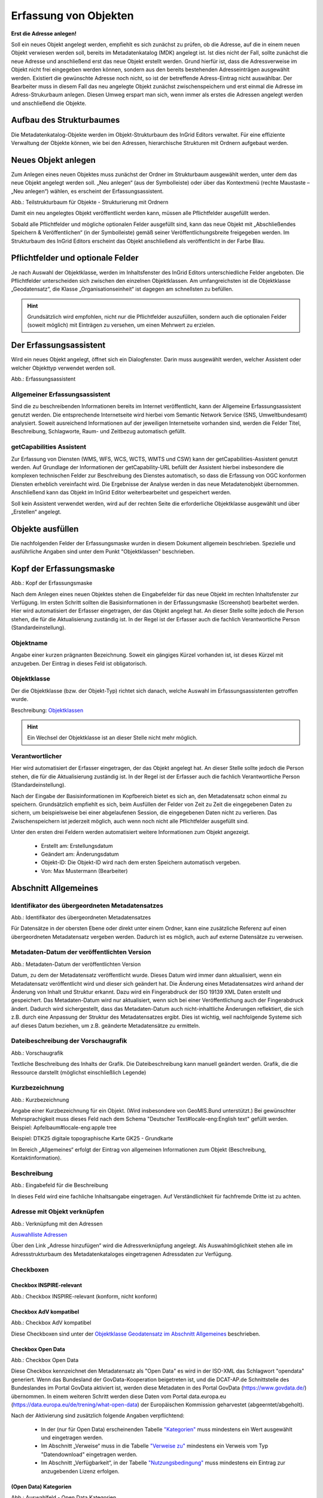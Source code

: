 

Erfassung von Objekten
======================

**Erst die Adresse anlegen!**

Soll ein neues Objekt angelegt werden, empfiehlt es sich zunächst zu prüfen, ob die Adresse, auf die in einem neuen Objekt verwiesen werden soll, bereits im Metadatenkatalog (MDK) angelegt ist. Ist dies nicht der Fall, sollte zunächst die neue Adresse und anschließend erst das neue Objekt erstellt werden. Grund hierfür ist, dass die Adressverweise im Objekt nicht frei eingegeben werden können, sondern aus den bereits bestehenden Adresseinträgen ausgewählt werden. Existiert die gewünschte Adresse noch nicht, so ist der betreffende Adress-Eintrag nicht auswählbar. Der Bearbeiter muss in diesem Fall das neu angelegte Objekt zunächst zwischenspeichern und erst einmal die Adresse im Adress-Strukurbaum anlegen. Diesen Umweg erspart man sich, wenn immer als erstes die Adressen angelegt werden und anschließend die Objekte.


Aufbau des Strukturbaumes
-------------------------

Die Metadatenkatalog-Objekte werden im Objekt-Strukturbaum des InGrid Editors verwaltet. Für eine effiziente Verwaltung der Objekte können, wie bei den Adressen, hierarchische Strukturen mit Ordnern aufgebaut werden.


Neues Objekt anlegen
--------------------

Zum Anlegen eines neuen Objektes muss zunächst der Ordner im Strukturbaum ausgewählt werden, unter dem das neue Objekt angelegt werden soll. „Neu anlegen“ (aus der Symbolleiste) oder über das Kontextmenü (rechte Maustaste – „Neu anlegen“) wählen, es erscheint der Erfassungsassistent.

.. image:: ../../img_ige/metaver_ige/ige_strukturbaum/ige-objekt-anlegen.png

Abb.: Teilstrukturbaum für Objekte - Strukturierung mit Ordnern

Damit ein neu angelegtes Objekt veröffentlicht werden kann, müssen alle Pflichtfelder ausgefüllt werden.

Sobald alle Pflichtfelder und mögliche optionalen Felder ausgefüllt sind, kann das neue Objekt mit „Abschließendes Speichern & Veröffentlichen“ (in der Symbolleiste) gemäß seiner Veröffentlichungsbreite freigegeben werden. Im Strukturbaum des InGrid Editors erscheint das Objekt anschließend als veröffentlicht in der Farbe Blau.


Pflichtfelder und optionale Felder
----------------------------------

Je nach Auswahl der Objektklasse, werden im Inhaltsfenster des InGrid Editors unterschiedliche Felder angeboten. Die Pflichtfelder unterscheiden sich zwischen den einzelnen Objektklassen. Am umfangreichsten ist die Objektklasse „Geodatensatz“, die Klasse „Organisationseinheit“ ist dagegen am schnellsten zu befüllen.

.. hint:: Grundsätzlich wird empfohlen, nicht nur die Pflichtfelder auszufüllen, sondern auch die optionalen Felder (soweit möglich) mit Einträgen zu versehen, um einen Mehrwert zu erzielen.


Der Erfassungsassistent
-----------------------

Wird ein neues Objekt angelegt, öffnet sich ein Dialogfenster. Darin muss ausgewählt werden, welcher Assistent oder welcher Objekttyp verwendet werden soll.

.. image:: ../../img_ige/metaver_ige/ige_erfassung/ige_objekte/ige_assistenten/ige-objekt-anlegen_assistent.png

Abb.: Erfassungsassistent

Allgemeiner Erfassungsassistent
^^^^^^^^^^^^^^^^^^^^^^^^^^^^^^^^

Sind die zu beschreibenden Informationen bereits im Internet veröffentlicht, kann der Allgemeine Erfassungsassistent genutzt werden. Die entsprechende Internetseite wird hierbei vom Semantic Network Service (SNS, Umweltbundesamt) analysiert. Soweit ausreichend Informationen auf der jeweiligen Internetseite vorhanden sind, werden die Felder Titel, Beschreibung, Schlagworte, Raum- und Zeitbezug automatisch gefüllt.


getCapabilities Assistent
^^^^^^^^^^^^^^^^^^^^^^^^^

Zur Erfassung von Diensten (WMS, WFS, WCS, WCTS, WMTS und CSW) kann der getCapabilities-Assistent genutzt werden. Auf Grundlage der Informationen der getCapability-URL befüllt der Assistent hierbei insbesondere die komplexen technischen Felder zur Beschreibung des Dienstes automatisch, so dass die Erfassung von OGC konformen Diensten erheblich vereinfacht wird. Die Ergebnisse der Analyse werden in das neue Metadatenobjekt übernommen. Anschließend kann das Objekt im InGrid Editor weiterbearbeitet und gespeichert werden.

Soll kein Assistent verwendet werden, wird auf der rechten Seite die erforderliche Objektklasse ausgewählt und über „Erstellen“ angelegt.


Objekte ausfüllen
-----------------

Die nachfolgenden Felder der Erfassungsmaske wurden in diesem Dokument allgemein beschrieben. Spezielle und ausführliche Angaben sind unter dem Punkt "Objektklassen" beschrieben.


Kopf der Erfassungsmaske
------------------------

.. image:: ../../img_ige/metaver_ige/ige_erfassung/ige_objekte/ige_abschnitt-01_kopf/ige-objekt_kopf.png

Abb.: Kopf der Erfassungsmaske

Nach dem Anlegen eines neuen Objektes stehen die Eingabefelder für das neue Objekt im rechten Inhaltsfenster zur Verfügung. Im ersten Schritt sollten die Basisinformationen in der Erfassungsmaske (Screenshot) bearbeitet werden. Hier wird automatisiert der Erfasser eingetragen, der das Objekt angelegt hat. An dieser Stelle sollte jedoch die Person stehen, die für die Aktualisierung zuständig ist. In der Regel ist der Erfasser auch die fachlich Verantwortliche Person (Standardeinstellung).


Objektname
^^^^^^^^^^

Angabe einer kurzen prägnanten Bezeichnung. Soweit ein gängiges Kürzel vorhanden ist, ist dieses Kürzel mit anzugeben. Der Eintrag in dieses Feld ist obligatorisch.


Objektklasse 
^^^^^^^^^^^^

Der die Objektklasse (bzw. der Objekt-Typ) richtet sich danach, welche Auswahl im Erfassungsassistenten getroffen wurde.

Beschreibung: `Objektklassen <https://metaver-bedienungsanleitung.readthedocs.io/de/latest/metaver_ige/ige_erfassung/ige_objektklassen/objektklassen.html>`_

.. hint:: Ein Wechsel der Objektklasse ist an dieser Stelle nicht mehr möglich.


Verantwortlicher
^^^^^^^^^^^^^^^^

Hier wird automatisiert der Erfasser eingetragen, der das Objekt angelegt hat. An dieser Stelle sollte jedoch die Person stehen, die für die Aktualisierung zuständig ist. In der Regel ist der Erfasser auch die fachlich Verantwortliche Person (Standardeinstellung).

Nach der Eingabe der Basisinformationen im Kopfbereich bietet es sich an, den Metadatensatz schon einmal zu speichern. Grundsätzlich empfiehlt es sich, beim Ausfüllen der Felder von Zeit zu Zeit die eingegebenen Daten zu sichern, um beispielsweise bei einer abgelaufenen Session, die eingegebenen Daten nicht zu verlieren. Das Zwischenspeichern ist jederzeit möglich, auch wenn noch nicht alle Pflichtfelder ausgefüllt sind.


Unter den ersten drei Feldern werden automatisiert weitere Informationen zum Objekt angezeigt.

  - Erstellt am: Erstellungsdatum
  - Geändert am: Änderungsdatum
  - Objekt-ID: Die Objekt-ID wird nach dem ersten Speichern automatisch vergeben.
  - Von: Max Mustermann (Bearbeiter)


Abschnitt Allgemeines
---------------------

Identifikator des übergeordneten Metadatensatzes
^^^^^^^^^^^^^^^^^^^^^^^^^^^^^^^^^^^^^^^^^^^^^^^^

.. image:: ../../img_ige/metaver_ige/ige_erfassung/ige_objekte/ige_abschnitt-02_allgemeines/ige-allgemeines_identifikator-des-uebergeordneten-datensatzes.png
  :width: 300

Abb.: Identifikator des übergeordneten Metadatensatzes

Für Datensätze in der obersten Ebene oder direkt unter einem Ordner, kann eine zusätzliche Referenz auf einen übergeordneten Metadatensatz vergeben werden. Dadurch ist es möglich, auch auf externe Datensätze zu verweisen.


Metadaten-Datum der veröffentlichten Version
^^^^^^^^^^^^^^^^^^^^^^^^^^^^^^^^^^^^^^^^^^^^

.. image:: ../../img_ige/metaver_ige/ige_erfassung/ige_objekte/ige_abschnitt-02_allgemeines/ige-allgemeines_metadaten-datum.png
  :width: 300

Abb.: Metadaten-Datum der veröffentlichten Version

Datum, zu dem der Metadatensatz veröffentlicht wurde. Dieses Datum wird immer dann aktualisiert, wenn ein Metadatensatz veröffentlicht wird und dieser sich geändert hat. Die Änderung eines Metadatensatzes wird anhand der Änderung von Inhalt und Struktur erkannt. Dazu wird ein Fingerabdruck der ISO 19139 XML Daten erstellt und gespeichert. Das Metadaten-Datum wird nur aktualisiert, wenn sich bei einer Veröffentlichung auch der Fingerabdruck ändert. Dadurch wird sichergestellt, dass das Metadaten-Datum auch nicht-inhaltliche Änderungen reflektiert, die sich z.B. durch eine Anpassung der Struktur des Metadatensatzes ergibt. Dies ist wichtig, weil nachfolgende Systeme sich auf dieses Datum beziehen, um z.B. geänderte Metadatensätze zu ermitteln.


Dateibeschreibung der Vorschaugrafik
^^^^^^^^^^^^^^^^^^^^^^^^^^^^^^^^^^^^

.. image:: ../../img_ige/metaver_ige/ige_erfassung/ige_objekte/ige_abschnitt-02_allgemeines/ige-allgemeines_vorschaugrafik.png

Abb.: Vorschaugrafik

Textliche Beschreibung des Inhalts der Grafik. Die Dateibeschreibung kann manuell geändert werden.
Grafik, die die Ressource darstellt (möglichst einschließlich Legende)


Kurzbezeichnung
^^^^^^^^^^^^^^^

.. image:: ../../img_ige/metaver_ige/ige_erfassung/ige_objekte/ige_abschnitt-02_allgemeines/ige-allgemeines_kurzbezeichnung.png

Abb.: Kurzbezeichnung

Angabe einer Kurzbezeichnung für ein Objekt. (Wird insbesondere von GeoMIS.Bund unterstützt.) Bei gewünschter Mehrsprachigkeit muss dieses Feld nach dem Schema "Deutscher Text#locale-eng:English text" gefüllt werden. Beispiel: Apfelbaum#locale-eng:apple tree

Beispiel: DTK25 digitale topographische Karte GK25 - Grundkarte



.. image:: ../../img_ige/metaver_ige/ige_erfassung/ige_objekte/ige_abschnitt-02_allgemeines/ige-abschnitt_allgemeines.png

Im Bereich „Allgemeines“ erfolgt der Eintrag von allgemeinen Informationen zum Objekt (Beschreibung, Kontaktinformation).


Beschreibung
^^^^^^^^^^^^

.. image:: ../../img_ige/metaver_ige/ige_erfassung/ige_objekte/ige_abschnitt-02_allgemeines/ige-allgemeines_beschreibung.png

Abb.: Eingabefeld für die Beschreibung

In dieses Feld wird eine fachliche Inhaltsangabe eingetragen. Auf Verständlichkeit für fachfremde Dritte ist zu achten.


Adresse mit Objekt verknüpfen
^^^^^^^^^^^^^^^^^^^^^^^^^^^^^

.. image:: ../../img_ige/metaver_ige/ige_erfassung/ige_objekte/ige_abschnitt-02_allgemeines/ige-allgemeines_verknuepfung-adresse.png

Abb.: Verknüpfung mit den Adressen

`Auswahlliste Adressen <https://metaver-bedienungsanleitung.readthedocs.io/de/latest/metaver_ige/ige_auswahllisten/auswahlliste_allgemeines_adressen.html>`_

Über den Link „Adresse hinzufügen“ wird die Adressverknüpfung angelegt. Als Auswahlmöglichkeit stehen alle im Adressstrukturbaum des Metadatenkataloges eingetragenen Adressdaten zur Verfügung.


Checkboxen
^^^^^^^^^^^

Checkbox INSPIRE-relevant
'''''''''''''''''''''''''

.. image:: ../../img_ige/metaver_ige/ige_erfassung/ige_objekte/ige_abschnitt-02_allgemeines/ige-allgemeines_checkbox-inspire-relevant.png
  :width: 350

Abb.: Checkbox INSPIRE-relevant (konform, nicht konform)

  
Checkbox AdV kompatibel
'''''''''''''''''''''''

.. image:: ../../img_ige/metaver_ige/ige_erfassung/ige_objekte/ige_abschnitt-02_allgemeines/ige-allgemeines_checkbox-adv-kompatibel.png
  :width: 150

Abb.: Checkbox AdV kompatibel

Diese Checkboxen sind unter der `Objektklasse Geodatensatz im Abschnitt Allgemeines <https://metaver-bedienungsanleitung.readthedocs.io/de/latest/metaver_ige/ige_erfassung/ige_objektklassen/objektklasse-geodatensatz.html#abschnitt-allgemeines>`_ beschrieben.


Checkbox Open Data
''''''''''''''''''

.. image:: ../../img_ige/metaver_ige/ige_erfassung/ige_objekte/ige_abschnitt-02_allgemeines/ige-allgemeines_checkbox-open-data.png
  :width: 150

Abb.: Checkbox Open Data

Diese Checkbox kennzeichnet den Metadatensatz als "Open Data" es wird in der ISO-XML das Schlagwort "opendata" generiert. Wenn das Bundesland der GovData-Kooperation beigetreten ist, und die DCAT-AP.de Schnittstelle des Bundeslandes im Portal GovData aktiviert ist, werden diese Metadaten in des Portal GovData (https://www.govdata.de/) übernommen. In einem weiteren Schritt werden diese Daten vom Portal data.europa.eu (https://data.europa.eu/de/trening/what-open-data) der Europäischen Kommission geharvestet (abgeerntet/abgeholt). 

Nach der Aktivierung sind zusätzlich folgende Angaben verpflichtend:

 - In der (nur für Open Data) erscheinenden Tabelle `"Kategorien" <https://metaver-bedienungsanleitung.readthedocs.io/de/latest/metaver_ige/ige_erfassung/erfassung-objekte.html#open-data-kategorien>`_ muss mindestens ein Wert ausgewählt und eingetragen werden.

 - Im Abschnitt „Verweise“ muss in die Tabelle `"Verweise zu" <https://metaver-bedienungsanleitung.readthedocs.io/de/latest/metaver_ige/ige_erfassung/erfassung-objekte.html#abschnitt-verweise>`_ mindestens ein Verweis vom Typ "Datendownload" eingetragen werden.

 - Im Abschnitt „Verfügbarkeit“, in der Tabelle `"Nutzungsbedingung" <https://metaver-bedienungsanleitung.readthedocs.io/de/latest/metaver_ige/ige_erfassung/erfassung-objekte.html#nutzungsbedingungen>`_ muss mindestens ein Eintrag zur anzugebenden Lizenz erfolgen.


(Open Data) Kategorien
'''''''''''''''''''''''

.. image:: ../../img_ige/metaver_ige/ige_erfassung/ige_objekte/ige_abschnitt-02_allgemeines/ige-allgemeines_open-data-kategorien.png
  :width: 350

Abb.: Auswahlfeld - Open Data Kategorien

`Auswahlliste der Open Data Kategorien <https://metaver-bedienungsanleitung.readthedocs.io/de/latest/metaver_ige/ige_auswahllisten/auswahlliste_allgemeines_opendata-kategorien.html>`_

Die Tabelle "Kategorien" enthält eine Auswahlliste, die das OpenData-Objekt näher bestimmen.


Abschnitt Verschlagwortung
--------------------------

.. image:: ../../img_ige/metaver_ige/ige_erfassung/ige_objekte/ige_abschnitt-03_verschlagwortung/ige-abschnitt_verschlagwortung.png


Freie Schlagworte erfassen
^^^^^^^^^^^^^^^^^^^^^^^^^^

.. image:: ../../img_ige/metaver_ige/ige_erfassung/ige_objekte/ige_abschnitt-03_verschlagwortung/ige-verschlagwortung_freie-schlagworte.png

Abb.: Freie Schlagworte eintagen

In das Feld "Freie Schlagworte eintragen" werden die Schlagworte eingegeben, über die das Objekt schnell gefunden werden soll. Hier sollten prägnante Begriffe verwendet werden. Dies können spezielle Fachbegriffe, Mess-Methoden, Bestandteile o.ä. sein. Die Freien Suchbegriffe sind ergänzend zu den Thesaurus-Suchbegriffen anzugeben. Wenn Sie hier einen Begriff eingeben, der im Umwelt-Thesaurus des Umweltbundesamtes enthalten ist, dann wird dieser automatisch als "UMTHES" gekennzeichnet, ist es nicht im UMTHES enthalten, wird das Schlagwort mit "FREE" gekennzeichnet.

Beispiel für "FREE": DOP Sachsen-Anhalt, Befliegung

.. hint:: Einzelne Schlagworte können durch ein Leerzeichen, oder durch ein Komma getrennt, angegeben werden. Zusammengehörige Worte werden in Anführungszeichen gesetzt.


Optionale Schlagworte
^^^^^^^^^^^^^^^^^^^^^

.. image:: ../../img_ige/metaver_ige/ige_erfassung/ige_objekte/ige_abschnitt-03_verschlagwortung/ige-verschlagwortung_optionale-schlagworte.png

Abb.: Optionale Schlagworte erfassen

.. hint:: Die optionalen Schlagworte sind nur sichtbar, wenn der Abschnitt Verschlagwortung weiter ausgeklappt wird.


Verschlagwortungsassistent
''''''''''''''''''''''''''

.. image:: ../../img_ige/metaver_ige/ige_erfassung/ige_objekte/ige_abschnitt-03_verschlagwortung/ige-verschlagwortung_verschlagwortungsassistent.png

Abb.: Verschlagwortungsassistent

Mit STRG+Mausklick können Sie einen oder mehrere Schlagwörter markieren.
 
Über die Schaltfläche ">" werden die ausgewählten Schlüsselwörter aus der "Vorschlagsliste" in die Liste "Übernehmen" übernommen. Durch Betätigen der Schaltfläche ">>" können alle Begriffe mit einmal in die rechte Liste eingetragen werden. 

Die Schaltfläche "<" verschiebt die markierten Begriffe wieder aus der rechten Liste in die linke Liste. Die Schaltfläche "<<" verschiebt alle Begriffe aus der rechten Liste auf die linke Seite. 

Mit einem Klick auf die Schaltfläche "Übernehmen" werden alle Begriffe aus der Liste "Übernehmen" dem Metadatensatz als Schlagworte hinzugefügt. 


Thesaurusnavigator
'''''''''''''''''''

.. image:: ../../img_ige/metaver_ige/ige_erfassung/ige_objekte/ige_abschnitt-03_verschlagwortung/ige-verschlagwortung_thesaurus-navigator.png

Abb.: Thesaurus-Navigator

Die Verschlagwortung über den Thesaurus-Navigator dient der themenbezogenen Suche der Objekte. Dafür müssen Schlagworte aus dem Thesaurus ausgewählt werden, die das Objekt so genau wie möglich, aber auch so allgemein wie nötig beschreiben.

Beispiel: Naturschutz, Schmetterling, Kartierung, Artenschutz

Der "Thesaurus-Navigator" ist unterteilt in: die Suche, den Hierarchiebaum, die Ergebnisliste und die Liste der Deskriptoren.

In die Suchzeile geben Sie einen beliebigen Suchbegriff ein. Abschließend betätigen Sie den Button "In Thesaurus suchen". Es erscheint der gewählte Suchbegriff in der Ergebnisliste. Betätigt man das blaue Symbol vor dem Suchbegriff, wechselt die Ansicht in den Hierarchiebaum (an die Stelle, an der dieser Suchbegriff eingeordnet ist). 

Im Strukturbaum können weitere Suchbegriffe ausgewählt werden. Durch Betätigen des Buttons „Hinzufügen“, werden die Schlagworte in die Liste der Deskriptoren übernommen. Abschließend betätigen Sie den Button "Übernehmen". Die gewählten Begriffe werden jetzt in die Tabelle "Optionalen Schlagworte" eingetragen.


Abschnitt Fachbezug
-------------------

.. image:: ../../img_ige/metaver_ige/ige_erfassung/ige_objekte/ige_abschnitt-04_fachbezug/ige-abschnitt_fachbezug.png

Der Abschnitt Fachbezug richtet sich nach der gewählten Objektklasse, diese sind unter dem Punkt `Erfassung der Objektlassen <https://metaver-bedienungsanleitung.readthedocs.io/de/latest/metaver_ige/ige_erfassung/ige_objektklassen/objektklassen.html>`_ beschrieben.

**Beschreibungen der Fachbezüge zu den Objektklassen**

`Geodatensatz <https://metaver-bedienungsanleitung.readthedocs.io/de/latest/metaver_ige/ige_erfassung/ige_objektklassen/objektklasse-geodatensatz.html>`_ - Beschreibung von GIS-Daten, analoge Karten oder Kartenwerke.

`Geodatendienst <https://metaver-bedienungsanleitung.readthedocs.io/de/latest/metaver_ige/ige_erfassung/ige_objektklassen/objektklasse-geodatendienst.html>`_ - Dienste die raumbezogenen Daten zur Verfügung stellen, insbesondere Dienste im Rahmen von INSPIRE, der GDI-DE oder der GDIs der Länder.

`Anwendung <https://metaver-bedienungsanleitung.readthedocs.io/de/latest/metaver_ige/ige_erfassung/ige_objektklassen/objektklasse-anwendung.html>`_ - zentrale Auskunftssysteme, welche in der Regel auf eine oder mehrere Datenbanken zugreifen und diese zugänglich machen.

`Datenbank <https://metaver-bedienungsanleitung.readthedocs.io/de/latest/metaver_ige/ige_erfassung/ige_objektklassen/objektklasse-datenbank.html>`_ - Analoge oder digitale Sammlung von Daten. Beispiele: Messdaten, statistische Erhebungen, Modelldaten, Daten zu Anlagen.

`Dokument <https://metaver-bedienungsanleitung.readthedocs.io/de/latest/metaver_ige/ige_erfassung/ige_objektklassen/objektklasse-dokument.html>`_ - Broschüren, Bücher, Aufsätze, Gutachten, etc. Von Interesse sind insbesondere Dokumente, welche nicht über den Buchhandel oder über Bibliotheken erhältlich sind ('graue Literatur').

`Projekt <https://metaver-bedienungsanleitung.readthedocs.io/de/latest/metaver_ige/ige_erfassung/ige_objektklassen/objektklasse-projekt.html>`_ - Forschungs- und Entwicklungsvorhaben, Projekte unter Beteiligung anderer Institutionen oder privater Unternehmen, Schutzprogramme, von besonderem Interesse sind Vorhaben/Projekte/Programme, in denen umweltrelevante Datenbestände entstehen.

`Organisationseinheit <https://metaver-bedienungsanleitung.readthedocs.io/de/latest/metaver_ige/ige_erfassung/ige_objektklassen/objektklasse-organisationseinheit.html>`_ - Diese Objektklasse bildet eine Ausnahme, in dieser befindet sich keinen Abschnitt Fachbezug.


Abschnitt Raumbezugssystem
--------------------------

.. image:: ../../img_ige/metaver_ige/ige_erfassung/ige_objekte/ige_abschnitt-06_raumbezugssystem/ige-abschnitt_raumbezugssystem.png

Im Abschnitt Raumbezugsystem werden Informationen über die räumliche Zuordnung des beschriebenen Datenbestands erfasst.


Geothesaurus-Raumbezug
^^^^^^^^^^^^^^^^^^^^^^

Geothesaurus oder auch Gazetteer (Ortsverzeichnis), hier soll ein Ort oder eine Region mit Koordinaten angegeben werden.

.. image:: ../../img_ige/metaver_ige/ige_erfassung/ige_objekte/ige_abschnitt-06_raumbezugssystem/ige-raumbezug_geothesaurus-navigator.png

Abb.: Tabelle Geothesaurus-Raumbezug


Geothesaurus-Navigator
^^^^^^^^^^^^^^^^^^^^^^
Über den Geothesaurus-Navigator kann nach den Koordinaten einer räumlichen Einheit gesucht werden.

.. image:: ../../img_ige/metaver_ige/ige_erfassung/ige_objekte/ige_abschnitt-06_raumbezugssystem/ige-raumbezug_geothesaurus-raumbezug.png

Abb.: Geothesaurus-Navigator


.. image:: ../../img_ige/metaver_ige/ige_erfassung/ige_objekte/ige_abschnitt-06_raumbezugssystem/ige-raumbezug_geothesaurus-raumbezug_koordinaten.png

Abb.: Tabelle Geothesaurus-Raumbezug mit Eintrag Landkreis Harz

Im Abschnitt Geothesaurus-Raumbezug wird die räumliche Ausdehnung des betreffenden Objektes angezeigt. Es wird ein Begrenzungsrechteck (Bounding Box) aus geografischen Koordinaten ("Min" und "Max") angegeben, in dem die Ressource liegt.

Als Ausdehnung wird bei neuen Objekten automatisch standardmäßig das Bundesland Sachsen-Anhalt eingetragen. Diesen Eintrag können Sie bei Bedarf löschen (Zeile markieren, rechte Maustaste, "Zeile löschen"). 

Zur Eingabe eines anderen geografischen Bereichs wählen Sie den "Geothesaurus-Navigator". Sie öffnen ihn durch einen Klick auf den Link.

Über den Geothesaurus-Navigator kann nach den Koordinaten der räumlichen Einheit gesucht werden.
 
Geben Sie in das Suchfeld den geografischen Begriff (oder einen Teil des Begriffs) ein den Sie suchen. Nach dem Klicken auf die Schaltfläche „In Geo-Thesaurus suchen“ wird nach diesem Begriff im SNS (Semantic Network Service des Umweltbundesamtes) gesucht und die Ergebnisse werden unter Auswahl aufgelistet. Sie können einen oder mehrere Begriffe dieser Liste markieren und über die Schaltfläche "Übernehmen" als Raumbezug dem Objekt hinzufügen. Neben den geografischen Begriffen werden damit automatisch auch die Koordinaten des geografischen Bereiches in das Objekt übernommen. 

..hint:: Für eine breitere Suche können Sie Wildcards verwenden, z.B. *Harz oder *Talsperre.

Sollte der gewünschte geografische Begriff nicht vorhanden sein, besteht die Möglichkeit, diesen zusammen mit den Koordinaten manuell einzutragen. Wählen Sie unter der Tabelle "Freier Raumbezug" den Link "Raumbezug hinzufügen".

.. hint:: Der Link "Raumbezug hinzufügen" ist nur sichtbar, wenn die optionalen Felder eingeblendet sind.


Umgerechnete Koordinaten
''''''''''''''''''''''''

Umrechnung der unter Geothesaurus-Raumbezug ausgewählten Daten in die in der Auswahllist zur Verfügung stehenden Koordinatensysteme.


Freier Raumbezug
''''''''''''''''

Informationen über die räumliche Zuordnung des in dem Objekt beschriebenen Datenbestand. Es können frei wählbare Raumbezugs-Koordinaten hinzugefügt werden. Der Wertebereich im WGS ist folgendermaßen definiert:

- Breite (Latitude): -90 bis 90
- Länge (Longitude): -180 bis 180

 
Raumbezug hinzufügen
'''''''''''''''''''''

In dem sich öffnenden Dialog können Sie einen freien Raumbezug in dem Koordinatensystem angeben, welches Sie (im Dialogfester unten) ausgewählt haben. 

Mit einem Klick auf die Schaltfläche „Hinzufügen“ werden die Angaben in das Feld „Freier Raumbezug“ des Objektes übernommen. 
 

erben
'''''

Über den Link "erben" können alle freien Raumbezüge des übergeordneten Objektes übernommen werden. Dabei werden nur neue Raumbezüge übernommen.


Raumbezugsystem
'''''''''''''''

Über ein Dropdownmenü erfolgt an dieser Stelle die Auswahl des Raumbezugssystems, welches in der Ressource verwendet wurde. 

.. hint:: Die Arbeitsgemeinschaft der Vermessungsverwaltungen der Länder der Bundesrepublik Deutschland (AdV) hat 1991 die Einführung des ETRS89 als Bezugssystem Lage und 1995 die Einführung von UTM als ebenes Koordinatensystem für ETRS89 beschlossen. Dies geschieht im Einklang mit den Empfehlungen der EU zur Realisierung eines europaweiten Raumbezuges und somit zur Schaffung einer einheitlichen Basis für die zukunftsfähige Geodateninfrastruktur in Europa.

Beispiel: EPSG:4326 / WGS 84 / geographisch

`Auswahlliste der Raumbezugssysteme <https://metaver-bedienungsanleitung.readthedocs.io/de/latest/metaver_ige/ige_auswahllisten/auswahlliste_raumbezug_raumbezugsysteme.html>`_
 
Höhe
'''''

Minimum / Maximum
'''''''''''''''''

Angabe der Werte für die Höhe über einem Punkt (siehe Pegel) eingegeben. Ist eine vertikale Ausdehnung vorhanden, so kann für das Maximum ein größerer Wert eingegeben werden. Sollte dies nicht der Fall sein, so ist die Eingabe eines Minimalwerts ausreichend, dieser Wert wird dann automatisch ebenso für den Maximalwert übernommen.

Beispiel: Minimum 100, Maximum 110


Maßeinheit
'''''''''''

Angabe der Maßeinheit, in der die Höhe gemessen wird.

Beispiel: Meter


Vertikaldatum
''''''''''''''

Angabe des Referenzpegels, zu dem die Höhe relativ gemessen wird. In Deutschland ist dies i.A. der Pegel Amsterdam.

Beispiel: Pegel Amsterdam

Erläuterungen
'''''''''''''

Zusätzliche Angaben zum Raumbezug.

Beispiel: Die Koordinaten für die Fachliche Gebietseinheit sind ungefähre Angaben.



Abschnitt Zeitbezug
-------------------

.. image:: ../../img_ige/metaver_ige/ige_erfassung/ige_objekte/ige_abschnitt-07_zeitbezug/ige-abschnitt_zeitbezug.png

.. hint:: Unter Zeitbezug werden Zeitpunkte, Zeiträume, Zeitspannen, Perioden oder Intervalle **der zu beschreibenden Daten** eingetragen. Diese Angaben sind bei der Recherche nach Metadaten wichtig, um die gesuchten Daten (Ressourcen) zeitlich eingrenzen zukönnen.


Zeitbezug der Ressource
^^^^^^^^^^^^^^^^^^^^^^^

.. image:: ../../img_ige/metaver_ige/ige_erfassung/ige_objekte/ige_abschnitt-07_zeitbezug/ige-zeitbezug_der-ressource.png
   :width: 300

Abb.: Tabelle Zeitbezug der Ressource

In dieser Tabelle wird dokumentiert, wann die beschriebenen Daten erfasst, veröffentlicht oder geändert wurden.


Erläuterungen
^^^^^^^^^^^^^

.. image:: ../../img_ige/metaver_ige/ige_erfassung/ige_objekte/ige_abschnitt-07_zeitbezug/ige-zeitbezug_der-ressource_erlaeuterung.png
   :width: 300

Abb.: Textfeld für Erläuterungen


Hier können z.B. die Angaben der Periodizität eingeschränkt, weitere Zeitangaben gemacht oder Unregelmäßigkeiten erklärt werden. Im Zusammenhang mit dem Eintrag im Feld Periodizität können hier Abstände, Perioden und Intervalle eingetragen werden, die sich nicht aus dem Zusammenhang der anderen Felder des Zeitbezuges erklären, z.B. Jahreszeiten, Dekaden, Tageszeiten.

Beispiel: Die Messungen erfolgten nur am Tag.


Durch die Ressource abgedeckte Zeitspanne
^^^^^^^^^^^^^^^^^^^^^^^^^^^^^^^^^^^^^^^^^^

Zeitbezug des Dateninhalts

.. image:: ../../img_ige/metaver_ige/ige_erfassung/ige_objekte/ige_abschnitt-07_zeitbezug/ige-zeitbezug_zeitspanne.png

Abb.: Angabe von Zeitpunkten, Zeiträumen / Zeitspannen

Hier soll die Zeitspanne oder der Zeitpunkt der Erhebung der eigentlichen Daten eingetragen werden. Ein Zeitpunkt wird mit "am" im Auswahlmenü angegeben. Die Zeitspanne kann auf unterschiedliche Weise ausgedrückt werden.

Beispiele: Zeitraum einer Erhebung von Messdaten, Entwicklungszeitraum einer Anwendung, Laufzeit eines Projektes, Laufzeit einer Studie, Zeitraum für die Erstellung einer Basiskarte, Zeitraum einer Befliegung

Zur Auswahl stehen:

.. image:: ../../img_ige/metaver_ige/ige_erfassung/ige_objekte/ige_abschnitt-07_zeitbezug/ ige-zeitbezug_zeitspanne-tabelle.png
   :width: 500

Abb.: Tabelle für die Angaben von Zeitspannen


+----------------------------+-------------------------------------------------+
| **Angabe im Editor**       | **Ausgabe im Portal**                           |
+----------------------------+-------------------------------------------------+
| bis: unbekannter Zeitpunkt | seit tt.mm.jjjj, gegenwärtige Aktualität unklar |
+----------------------------+-------------------------------------------------+
| bis: Zeitpunkt des Abrufs  | seit tt.mm.jjjj, gegenwärtig aktuell            |
+----------------------------+-------------------------------------------------+



Periodizität
^^^^^^^^^^^^

.. image:: ../../img_ige/metaver_ige/ige_erfassung/ige_objekte/ige_abschnitt-07_zeitbezug/ige-zeitbezug_periodizitaet.png

Abb.: Feld Priodizität

`Auswahlliste der Priodizität <https://metaver-bedienungsanleitung.readthedocs.io/de/latest/metaver_ige/ige_auswahllisten/auswahlliste_zeitbezug_periodizitaet.html>`_

Ist die Auswahl oder die Angabe des Zeitzyklus der Datenerhebung. Der Eintrag muss aus der Auswahlliste erfolgen, die über den Pfeil am Ende des Feldes geöffnet wird.


Status
^^^^^^

.. image:: ../../img_ige/metaver_ige/ige_erfassung/ige_objekte/ige_abschnitt-07_zeitbezug/ige-zeitbezug_status.png

Abb.: Feld Status

`Auswahlliste Status <https://metaver-bedienungsanleitung.readthedocs.io/de/latest/metaver_ige/ige_auswahllisten/auswahlliste_zeitbezug_status.html>`_

Der Status beschreibt den Bearbeitungsstand eines Projektes oder einer der Messung etc. Diese können sich in unterschiedlichen Stadien befinden, d.h. Projekte, Programme oder Messungen können in Planung sein, derzeit durchgeführt werden oder schon abgeschlossen sein.


Im Intervall
^^^^^^^^^^^^

.. image:: ../../img_ige/metaver_ige/ige_erfassung/ige_objekte/ige_abschnitt-07_zeitbezug/ige-zeitbezug_intervall.png

Abb.: Feld Im Intervall

`Auswahlliste - Im Intervall <https://metaver-bedienungsanleitung.readthedocs.io/de/latest/metaver_ige/ige_auswahllisten/auswahlliste_zeitbezug_intervalle.html>`_

Mit Intervall wird der zeitliche Abstand (Frequenz) der Datenerhebung angegeben. Erfolgt die Datenerhebung kontinuierlich oder periodisch (siehe Feld Periodizität), so wird diese Angabe hier präzisiert. Es stehen Felder für den freien Eintrag einer Ziffer und eine Auswahlliste zur Verfügung, die zeitliche Intervalle vorgibt. Der Eintrag von "10" und "Tage" bedeutet, dass die beschriebenen Daten alle 10 Tage aktualisiert werden.


Abschnitt Zusatzinformation
---------------------------

.. image:: ../../img_ige/metaver_ige/ige_erfassung/ige_objekte/ige_abschnitt-08_zusatzinformation/ige-abschnitt_zusatzinformation.png

Der Abschnitt Zusatzinformation enthält Angaben von allgemeinen Informationen wie Sprache und Veröffentlichungsbreite des Metadatensatzes.


Sprache des Metadatensatzes
^^^^^^^^^^^^^^^^^^^^^^^^^^^^

Es erfolgt die Angabe der Sprache des Metadatensatzes, als Standard ist Deutsch voreingestellt.


Veröffentlichung
^^^^^^^^^^^^^^^^

Das Feld Veröffentlichung gibt an, welche Veröffentlichungsmöglichkeiten für das Objekt freigegeben sind. Die Liste der Möglichkeiten ist nach Freigabestufen hierarchisch geordnet. Wird einem Objekt eine niedrigere Freigabestufe zugeordnet (z.B. von Internet auf Intranet), werden automatisch auch alle untergeordneten Objekte dieser Stufe zugeordnet. Soll einem Objekt eine höhere Freigabestufe zugeordnet werden als die des übergeordneten Objektes, wird die Zuordnung verweigert. Wird einem Objekt eine höhere Freigabestufe zugeordnet (z.B. von amtsintern auf Intranet), kann auch allen untergeordneten Objekten die höhere Freigabestufe zugeordnet werden.

.. image:: ../../img_ige/metaver_ige/ige_erfassung/ige_objekte/ige_abschnitt-08_zusatzinformation/ige-zusatzinformation_datensatz-sprache.png

Abb.: Auswahlfelder - Sprache des Metadatensatzes und Veröffentlichung

Die Einstellung haben folgende Bedeutung:

 - Internet: Das Objekt darf auf allen Ebenen veröffentlicht werden.
 - Intranet: Das Objekt darf nur im Intranet veröffentlicht werden, aber nicht im Internet.
 - amtsintern: Das Objekt ist nur im internen Strukturbaum des Metadatenkataloges sichtbar. Es ist nicht für das Internet oder dem Intranet freigegeben.
 
.. hint:: Die Option Intranet wird für Sachsen-Anhalt nicht verwendet, da das System im Internet bereitgestellt wird.


Sprache der Ressource
^^^^^^^^^^^^^^^^^^^^^^

.. image:: ../../img_ige/metaver_ige/ige_erfassung/ige_objekte/ige_abschnitt-08_zusatzinformation/ige-zusatzinformation_datensatz-sprache.png

Abb.: Auswahlfeld - Sprache der Ressource

Es erfolgt die Angabe der Sprache des beschriebenen Datensatzes, als Standard ist Deutsch voreingestellt.


XML-Export-Kriterium
^^^^^^^^^^^^^^^^^^^^

.. image:: ../../img_ige/metaver_ige/ige_erfassung/ige_objekte/ige_abschnitt-08_zusatzinformation/ige-zusatzinformation_xml-export-kriterium.png

Abb.: Auswahlfeld - XML-Export-Kriterium

Eintrag eines Selektionskriteriums zur Steuerung des Exports der Daten. Um eine Teilmenge von Objekten exportieren zu können, kann in diesem Feld ein diese Teilmenge identifizierendes Schlagwort eingegeben werden. In der Exportfunktion kann dann eines der Schlagworte aus diesem Feld angegeben werden und alle Objekte exportiert werden, für die in diesem Feld das entsprechende Schlagwort vergeben wurde. Die Eingabe mehrerer Schlagworte ist möglich. Die Schlagworte können frei eingegeben werden. Zur Verhinderung von Schreibfehlern sollte jedoch der Eintrag aus der Auswahlliste vorgezogen werden.


Weitere Rechtliche Grundlagen
^^^^^^^^^^^^^^^^^^^^^^^^^^^^^

.. image:: ../../img_ige/metaver_ige/ige_erfassung/ige_objekte/ige_abschnitt-08_zusatzinformation/ige-zusatzinformation_weitere-rechtliche-grundlagen.png

Abb.: Auswahlfeld - weitere rechtliche Grundlagen

Angabe der rechtlichen Grundlage, die die Erhebung der beschriebenen Daten veranlasst hat. Hier können Kürzel von Gesetzen, Erlassen, Verordnungen usw. eingetragen werden, in denen z. B. die Methode oder die Form der Erhebung der im Objekt beschriebenen Daten festgelegt oder beschrieben wird. Es ist bei Bedarf der Eintrag mehrerer Angaben möglich.


Herstellungszweck
^^^^^^^^^^^^^^^^^

.. image:: ../../img_ige/metaver_ige/ige_erfassung/ige_objekte/ige_abschnitt-08_zusatzinformation/ige-zusatzinformation_herstellungszweck.png

Abb.: Textfeld - Herstellungszweck

Zusammenfassung, für welchen Zweck oder mit welcher Absicht die Ressource erstellt wurde.
Bei gewünschter Mehrsprachigkeit muss dieses Feld nach dem Schema "Deutscher Text#locale-eng:English text" gefüllt werden. 
Beispiel: Apfelbaum#locale-eng:apple tree


Eignung/Nutzung
^^^^^^^^^^^^^^^

.. image:: ../../img_ige/metaver_ige/ige_erfassung/ige_objekte/ige_abschnitt-08_zusatzinformation/ige-zusatzinformation_eignung-nutzung.png

Abb.: Beispiel - Präsentation des Raumordnungsprogramms auf Basis der topografischen Kartenwerke

Spezifische Nutzung: kurze Beschreibung zur Verwendung der Ressource.
Angaben über die Verwendungsmöglichkeiten, die diese Daten in Verbindung mit weiteren Informationen erfüllen können.


Abschnitt Verfügbarkeit
-----------------------

.. image:: ../../img_ige/metaver_ige/ige_erfassung/ige_objekte/ige_abschnitt-09_verfügbarkeit/ige-abschnitt_verfuegbarkeit.png

Im Abschnitt Verfügbarkeit wird angegeben, ob die zu beschreibenden Daten einer Zugriffsbeschränkung unterliegen und welche Nutzungsbedingungen für diese Daten gelten.


Zugriffsbeschränkungen
^^^^^^^^^^^^^^^^^^^^^^

.. image:: ../../img_ige/metaver_ige/ige_erfassung/ige_objekte/ige_abschnitt-09_verfügbarkeit/ige-verfuegbarkeit_zugriffsbeschraenkungen.png

Abb.: Auswahlfeld - Zugriffsbeschränkungen

`Auswahlliste der Zugriffsbeschränkungen <https://metaver-bedienungsanleitung.readthedocs.io/de/latest/metaver_ige/ige_auswahllisten/auswahlliste_verfuegbarkeit_zugriffsbeschraenkungen.html>`_

Im Feld Zugriffsbeschränkungen kann aus einer Auswahlliste ein Grund angegeben werden, warum die Daten einer Einschränkung unterliegen. Trifft keiner dieser Gründe zu, ist der Eintrag „Es gelten keine Beschränkungen“ anzugeben.

.. hint:: Für INSPIRE-Daten ist dieses Feld ein Pflichtfeld.


Nutzungsbedingungen
^^^^^^^^^^^^^^^^^^^

.. image:: ../../img_ige/metaver_ige/ige_erfassung/ige_objekte/ige_abschnitt-09_verfügbarkeit/ige-verfuegbarkeit_nutzungsbedingungen.png

Abb.: Beispiel - Nutzungsbed.: Datenlizenz Deutschland Namensnennung 2.0 / Quellvermerk: © GeoBasis-DE / BKG (Jahr des letzten Datenbezugs)

`Auswahlliste der Nutzungsbedingungen <https://metaver-bedienungsanleitung.readthedocs.io/de/latest/metaver_ige/ige_auswahllisten/auswahlliste_verfuegbarkeit_nutzungsbedingungen.html>`_

Nutzungsbedingungen sind ein einseitig vorformulierter Vertrag, mit dem der Anbieter (der Datenbereitsteller) die Nutzer der Daten über ihre Rechte und Pflichten informiert.
In der Tabellenspalte Nutzungsbedingungen ist eine Auswahlliste mit Lizenzen hinterlegt, diese beschreiben vordefinierte Nutzungsbedingungen. Weiterhin besteht die Möglichkeit Nutzungsbedingungen per Freitext in die Zeile einzutragen oder auf Nutzungsbedingungen zu verweisen.


Quellenvermerk
^^^^^^^^^^^^^^

In dieser Tabellenspalte wird das Copyright des Datenbreitstellers angegeben und die Angabe für das Jahr des Datenbezugs.

Beispiel: © GeoBasis-DE / BKG (Jahr des letzten Datenbezugs)


Anwendungseinschränkungen
^^^^^^^^^^^^^^^^^^^^^^^^^

.. image:: ../../img_ige/metaver_ige/ige_erfassung/ige_objekte/ige_abschnitt-09_verfügbarkeit/ige-verfuegbarkeit_anwendungseinschraenkungen.png

Abb.: Beispiel - Nicht für Navigationszwecke geeignet oder Registrierung erforderlich

Das Feld Anwendungseinschränkungen dient der Beschreibung, welche Einschränkung oder Eignung auf die Ressourcen oder Metadaten zutreffen (ISO: useLimitation).

 
Datenformat
^^^^^^^^^^^

.. image:: ../../img_ige/metaver_ige/ige_erfassung/ige_objekte/ige_abschnitt-09_verfügbarkeit/ige-verfuegbarkeit_datenformat.png

Abb.: Beispiel - TIFF / Version: 6.0 / Kompression: LZW / Spezifikation: WCS

Angabe des Formats der Daten in DV-technischer Hinsicht, in welchem diese verfügbar sind. Das Format wird durch 4 unterschiedliche Eingaben spezifiziert. Wenn die erste Spalte befüllt wird, müssen auch die anderen Eintragungen vorgenommen werden. 

 - Name: Angabe des Formatnamens, wie z.B. "Date" 
 - Version: Version der verfügbaren Daten (z.B. "Version 8" oder "Version vom 26.02.2020") 
 - Kompressionstechnik: Kompression, in welcher die Daten geliefert werden (z.B. "WinZip", "keine") 
 - Bildpunkttiefe: BitsPerSample

.. hint:: Bei der Auswahl des INSPIRE-Datenformates GML muss die Version eingetragen werden.


Medienoptionen
^^^^^^^^^^^^^^

.. image:: ../../img_ige/metaver_ige/ige_erfassung/ige_objekte/ige_abschnitt-09_verfügbarkeit/ige-verfuegbarkeit_medienoptionen.png

Abb.: Beispiel - CD-ROM / 700 MB / Explorer Z:/Bereich_51/Metainformation/2020-02-26_Hilfetexte.doc

Angabe, auf welchen Medien die Daten zur Verfügung gestellt werden können. Hier können elektronische Datenträger als auch Medien in Papierform angegeben werden, auf denen die im Objekt beschriebenen Daten dem Nutzer zur Verfügung stehen. Es können mehrere Medien eingetragen werden. Medium: Angabe der Medien, auf denen der Datensatz bereitgestellt werden kann (ISO-Auswahlliste) Datenvolumen: Umfang des Datenvolumens in MB (Fließkommazahl) Speicherort: Ort der Datenspeicherung im Intranet/Internet, Angabe als Verweis.

`Auswahlliste Medium <https://metaver-bedienungsanleitung.readthedocs.io/de/latest/metaver_ige/ige_auswahllisten/auswahlliste_verfuegbarkeit_medienoption.html>`_


Bestellinformation
^^^^^^^^^^^^^^^^^^

.. image:: ../../img_ige/metaver_ige/ige_erfassung/ige_objekte/ige_abschnitt-09_verfügbarkeit/ige-verfuegbarkeit_bestellinformation.png

Abb.: Beispiel - Die Lieferzeit beträgt 3 Wochen

Angabe von generellen Informationen wie Bedingungen oder Konditionen zur Bestellung.



Abschnitt Verweise
------------------

.. image:: ../../img_ige/metaver_ige/ige_erfassung/ige_objekte/ige_abschnitt-10_verweise/ige-abschnitt_verweise.png

Im Abschnitt Verweise können Verlinkungen zu anderen Objekten innerhalb des Kataloges angelegt, oder es können Verweise mit URLs angelegt werden. Bereits angelegte Verweise lassen sich erneut bearbeiten.


Verweise zu
^^^^^^^^^^^

.. image:: ../../img_ige/metaver_ige/ige_erfassung/ige_objekte/ige_abschnitt-10_verweise/ige-verweise_verweis-zu_tabelle.png

Abb.: Tabelle - Verweise zu ...


Es besteht die Möglichkeit, Verweise von einem Objekt zu einem anderen Objekt oder zu einer Internetadresse (URL) zu erstellen. In dieser Tabelle werden alle Verweise zusammenfassend aufgeführt, welche im aktuellen Objekt angelegt wurden. Über dem Link „Verweis anlegen“ öffnet sich ein Dialog, mit dem weitere Einzelheiten zu den Verweisen eingesehen und editiert werden können. Es ist möglich, weitere Verweise über das Dialogfenster „Verweis bearbeiten“ hinzuzufügen (siehe 2. Verweise anlegen).

.. hint:: Wenn Open Data ausgewählt ist, muss mindestens ein Verweis vom Typ „Datendownload“ vorhanden sein, bevor das Objekt veröffentlicht werden kann!


Verweise von
^^^^^^^^^^^^

.. image:: ../../img_ige/metaver_ige/ige_erfassung/ige_objekte/ige_abschnitt-10_verweise/ige-verweise_verweis-von.png

Abb.: Tabelle - Verweise von ...

In Tabelle „Verweise von“ werden alle Verweise von denjenigen Objekten aufgeführt, welche auf das aktuelle Objekt verweisen.

Das Editieren oder Hinzufügen ist an dieser Stelle nicht möglich. Sollen die Verweise gelöscht oder ergänzt werden, so muss zu dem entsprechenden Objekt gewechselt werden. Beim Löschen können Sie in der Tabelle „Verweise von“ einfach auf den Namen des entsprechenden Objektes klicken. Der InGrid-Editor wechselt dann automatisch in das ausgewählte Objekt. Im Abschnitt „Verweise“, Tabelle „Verweis zu“ kann jetzt der Verweis gelöscht bzw. ein neuer Verweis angelegt werden.


Verweise anlegen
----------------

.. image:: ../../img_ige/metaver_ige/ige_erfassung/ige_objekte/ige_abschnitt-10_verweise/ige-verweise_verweis-zu_tabelle.png

Abb.: Tabelle - Verweise zu ...

Im Abschnitt „Verweise“ besteht die Möglichkeit, Verweise von einem MDK-Objekt auf ein anderes MDK-Objekt oder zu einer Internetadresse (URL) zu erstellen. Alle eingegebenen Verweise werden in der Tabelle „Verweise zu“ aufgelistet.

Über den Link „Verweis anlegen“ öffnet sich ein Dialogfenster.
Es gibt zwei mögliche Verweisziele:
 - Verweisziel Objekt: Querverweise zwischen Objekten innerhalb des MDK
 - Verweisziel URL: Verweis auf Informationen im Internet
 
 
Verweistyp
^^^^^^^^^^

.. image:: ../../img_ige/metaver_ige/ige_erfassung/ige_objekte/ige_abschnitt-10_verweise/ige-verweise_verweis_bearbeiten.png

Abb.: Dialogfenster - Verweis bearbeiten - Verweistyp

Angabe des fachlichen Bezuges, der zwischen dem aktuellen Objekt und dem Verweisobjekt besteht. Wird das Dialogfenster im Abschnitt Verweise geöffnet, so kann über das Dropdown-Menü (ausklappbar über den Pfeil an der rechten Seite des Feldes) aus einer Auswahlliste ein Eintrag gewählt werden. Es sind dann auch freie Einträge für den Verweistyp möglich.

Wurde der Dialog von einem Feld in einer anderen Rubrik (z.B. Objektklasse Anwendung, Rubrik Fachbezug, Feld: Basisdaten, Verweise) geöffnet, so wird automatisch der betreffende Feldname eingetragen und angezeigt.


.. image:: ../../img_ige/metaver_ige/ige_erfassung/ige_objekte/ige_abschnitt-10_verweise/ige-verweise_verweis-anlegen.png

Abb.: Erfassungsmaske - Eingabefelder mit Verweisen


`Auswahlliste der Verweistypen <https://metaver-bedienungsanleitung.readthedocs.io/de/latest/metaver_ige/ige_auswahllisten/auswahlliste_verweise_verweistypen.html>`_


Beispiel: Objektklasse Datenbank / Verweistyp: Methode / Datengrundlage

Die angebotenen Eintragungen der Dropdown-Liste hängen von dem gewählten Objekttyp ab. Es kann daher auch vorkommen, dass weniger Listeneinträge im Dropdown-Menü angezeigt werden.


Verweisziel: „Objekt“
^^^^^^^^^^^^^^^^^^^^^

.. image:: ../../img_ige/metaver_ige/ige_erfassung/ige_objekte/ige_abschnitt-10_verweise/ige-verweise_verweisziel_objekt.png

Abb.: Verweisziel Objekt

Über dieses Verweisziel werden Querverweise zwischen den Objekten des MDK definiert. Das Dialogfenster zeigt die entsprechenden Eingabefelder an.

.. image:: ../../img_ige/metaver_ige/ige_erfassung/ige_objekte/ige_abschnitt-10_verweise/ige-verweise_verweisziel_objekt-auswaehlen.png

Abb.: Verweisziel: Objekt


Objekt auswählen
^^^^^^^^^^^^^^^^

Über „Objekt auswählen“ öffnet sich der Objektstrukturbaum, aus dem das Zielobjekt auszuwählen ist.
Ist das Objekt markiert, zu dem ein Verweis erstellt werden soll, kann der Eintrag durch einen Klick auf den Button „Zuweisen“ übernommen werden. Die Pflichtangaben „Objektname“ und „Objektklasse“ werden automatisch mit den entsprechenden Daten des ausgewählten Objekts gefüllt.


Erläuterung
^^^^^^^^^^^

Hier können weitergehende Informationen zu dem Objekt eingegeben werden. Es können auch Erläuterungen zu der Beziehung zwischen den beschriebenen Daten des aktuellen Objektes und den Daten des Verweis-Objektes gegeben werden.


Hinzufügen
^^^^^^^^^^

Sind alle Pflichtfelder und die gewünschten optionalen Felder gefüllt, kann der Verweis mit der Schaltfläche „Hinzufügen“ in der Tabelle angelegt werden.




Verweisziel "URL"
^^^^^^^^^^^^^^^^^^

.. image:: ../../img_ige/metaver_ige/ige_erfassung/ige_objekte/ige_abschnitt-10_verweise/ige-verweise_verweisziel_url.png

Abb.: Verweisziel: URL


Soll auf eine Internetseite oder eine externe Datenquelle im Internet verwiesen werden, so ist das Verweisziel „URL“ auszuwählen. Das Dialogfenster zeigt die entsprechenden Eingabefelder an.

Die Auswahl erfolgt wie im Abschnitt „Verweistyp“ beschrieben.

Weitere Pflichtfelder sind die „Bezeichnung des Verweises“ sowie „Internet-Adresse (URL)“.


.. image:: ../../img_ige/metaver_ige/ige_erfassung/ige_objekte/ige_abschnitt-10_verweise/ige-verweise_verweis_bearbeiten.png

Abb.: Verweis bearbeiten


Bezeichnung des Verweises
^^^^^^^^^^^^^^^^^^^^^^^^^

Im Feld „Bezeichnung des Verweises“ soll eine möglichst aussagekräftige Bezeichnung für den Verweis angegeben werden, beispielsweise kann der dementsprechende Name der Webseite eingetragen werden. Die Eintragungen, die Sie hier angeben, erscheinen im Portal als Link. Klickt der Nutzer auf diesen Link, kommt er auf die Internetseite, die in dem Feld „Internet-Adresse (URL)“ angegeben wurde.


Internet-Adresse (URL)
^^^^^^^^^^^^^^^^^^^^^^

Im Feld „Internet-Adresse (URL)“ wird die URL der Internetseite eingetragen, auf die verwiesen werden soll. Wichtig ist, die vollständige Internetadresse anzugeben, beginnend mit „https://“.


Dateiformat
^^^^^^^^^^^

.. image:: ../../img_ige/metaver_ige/ige_erfassung/ige_objekte/ige_abschnitt-10_verweise/ige-verweise_dateiformat.png

Abb.: Beispiel - Dateiformat für die Objektklasse Datensatz

Es sind verschiedene Dateiformat-Einträge möglich, die angezeigten Dateiformate richten sich nach der gewählten Objektklasse.

`Auswahlliste der Dateiformate <https://metaver-bedienungsanleitung.readthedocs.io/de/latest/metaver_ige/ige_auswahllisten/auswahlliste_verweise_dateiformate.html>`_


metaver_ige/ige_auswahllisten/auswahlliste_verweise_dateiformate.html
metaver_ige\ige_auswahllisten/auswahlliste_verweise_dateiformate.html

URL-Typ
^^^^^^^^

Bei URL-Verweisen für ein Objekt wird unterschieden ob diese URL für das Internet oder für das Intranet gilt.

Sollte die URL (noch) nicht bekannt sein, weil erst noch der entsprechende Dienst erstellt werden muss, für den Dienst soll aber bereits ein Metadatensatz angelegt werden („Henne-Ei-Problem“), dann bitte wie folgt verfahren:

 - Für den Downloadverweis folgende Dummy-Download-Ressource eintragen: 
   - https://metaver-bedienungsanleitung.readthedocs.io/de/latest/metaver_ige/ige_erfassung/ige_download/ige_download-dummy.html

 - die Veröffentlichungsbreite auf „amtsintern“ ändern
 
Auf diese Weise kann der Metadatensatz abschließend gespeichert werden. Sobald der Dienst zur Verfügung steht, wird die richtige Download-URL im Metadatensatz eingetragen und die Veröffentlichungsbreite auf „Internet“ gesetzt. Durch einen Klick auf die Schaltfläche „Hinzufügen“ wird der Internet-Verweis in die Tabelle aufgenommen.

.. image:: ../../img_ige/metaver_ige/ige_erfassung/ige_objekte/ige_abschnitt-10_verweise/ige-verweise_verweis-zu_tabelle.png

Abb.: Tabelle Verweise zu

In der Tabelle „Verweise zu“ werden in der ersten Spalte durch entsprechende Symbole die Verweisziele und in der letzten Spalte die ausgewählten Verweistypen dargestellt.


Filter für Verweistypen
^^^^^^^^^^^^^^^^^^^^^^^^

.. image:: ../../img_ige/metaver_ige/ige_erfassung/ige_objekte/ige_abschnitt-10_verweise/ige-verweise_verweis-zu_filter.png

Abb.: Tabelle Verweise - Filter

Es besteht die Möglichkeit die Verweistypen zu filtern. Die Einträge für die Filterfunktion können über ein Dropdown-Menu geöffnet und ausgewählt werden. Es werden dann nur Verweise eines bestimmten Typs gelistet: z.B. nur Verweise vom Typ „unspezifischer Verweis“.


Zeile löschen / bearbeiten
^^^^^^^^^^^^^^^^^^^^^^^^^^

.. image:: ../../img_ige/metaver_ige/ige_erfassung/ige_objekte/ige_abschnitt-10_verweise/ige-verweise_verweis-zu_zeile-bearbeiten.png

Abb.: Tabelle Verweise - Zeile löschen / bearbeiten

Möchten Sie einen bestehenden Verweis löschen oder ändern, so klicken Sie bitte in der Tabelle mit der rechten Maustaste auf den Verweis, der geändert oder gelöscht werden soll. Es öffnet sich eine Liste zur Auswahl des passenden Befehls.

Mit „Zeile löschen“ wird der ausgewählte Verweis sofort gelöscht.
Der Befehl „Zeile bearbeiten“ öffnet wieder das bekannte Dialogfenster mit den Einzelheiten zum Verweis. Hier können Sie die Änderungen vornehmen und mit „Hinzufügen“ den Vorgang abschließen.

**Hinweis:** *Es erfolgt keine Sicherheitsabfrage, ob der Verweis wirklich gelöscht werden soll!*


Verweise erben
^^^^^^^^^^^^^^

.. image:: ../../img_ige/metaver_ige/ige_erfassung/ige_objekte/ige_abschnitt-10_verweise/ige-verweise_verweis-zu_erben.png

Abb.: Tabelle Verweise - erben

Über den Link „erben“ können die Inhalte der Tabelle „Verweise zu“ vom übergeordneten Objekt übernommen werden. 



Verweis zu
''''''''''

Es gibt die Möglichkeit, Verweise von einem Objekt zu einem anderen Objekt oder zu einer Internetadresse (URL) zu erstellen. In dieser Tabelle werden alle Verweise zusammenfassend aufgeführt, welche im aktuellen Objekt angelegt wurden. Über dem Link "Verweise anlegen/bearbeiten" öffnet sich ein Dialog, mit dem weitere Einzelheiten zu den Verweisen eingesehen und editiert werden können. Es ist ferner möglich, weitere Verweise über diesen Dialog hinzuzufügen. Wenn Open-Data ausgewählt ist, muss mindestens ein Verweis vom Typ "Datendownload" vorhanden sein, bevor das Objekt veröffentlicht werden kann!


Verweis von
'''''''''''

In dieser Tabelle werden alle Verweise von denjenigen Objekten aufgeführt, welche auf das aktuelle Objekt verweisen. Das Editieren oder Hinzufügen ist nicht möglich. Sollen die Verweise geändert oder ergänzt werden, so muss zu dem entsprechenden Objekt gewechselt werden.

